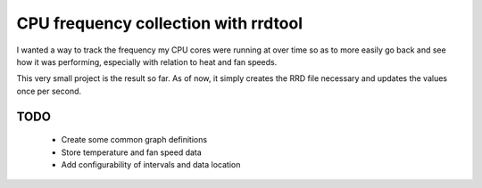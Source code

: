 =====================================
CPU frequency collection with rrdtool
=====================================

I wanted a way to track the frequency my CPU cores were running at over
time so as to more easily go back and see how it was performing,
especially with relation to heat and fan speeds.

This very small project is the result so far.  As of now, it simply
creates the RRD file necessary and updates the values once per second.

TODO
====

 * Create some common graph definitions 
 * Store temperature and fan speed data
 * Add configurability of intervals and data location